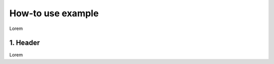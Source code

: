 .. _how-to use example:

How-to use example
=======================================

Lorem

1. Header
-----------------------------------------------

Lorem

.. jupyter-execute::

    import numpy

